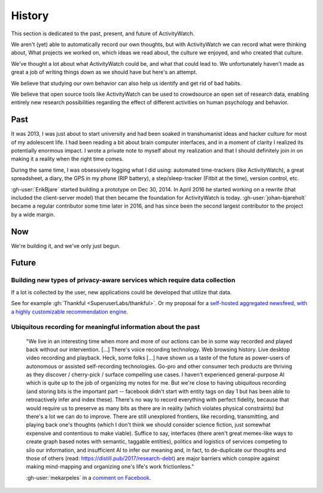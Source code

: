 History
=======

This section is dedicated to the past, present, and future of ActivityWatch.

.. We aren't (yet) able to record what we think, but we can approximate by asking: What did we pay attention to?

We aren't (yet) able to automatically record our own thoughts, but with ActivityWatch we can record what were thinking about, What projects we worked on, which ideas we read about, the culture we enjoyed, and who created that culture.

We've thought a lot about what ActivityWatch could be, and what that could lead to. We unfortunately haven't made as great a job of writing things down as we should have but here's an attempt.

We believe that studying our own behavior can also help us identify and get rid of bad habits.

We believe that open source tools like ActivityWatch can be used to crowdsource an open set of research data, enabling entirely new research possibilities regarding the effect of different activities on human psychology and behavior.

Past
----

It was 2013, I was just about to start university and had been soaked in transhumanist ideas and hacker culture for most of my adolescent life. I had been reading a bit about brain computer interfaces, and in a moment of clarity I realized its potentially enormous impact. I wrote a private note to myself about my realization and that I should definitely join in on making it a reality when the right time comes.

During the same time, I was obsessively logging what I did using: automated time-trackers (like ActivityWatch), a great spreadsheet, a diary, the GPS in my phone (RIP battery), a step/sleep-tracker (Fitbit at the time), version control, etc.

:gh-user:`ErikBjare` started building a prototype on Dec 30, 2014. In April 2016 he started working on a rewrite (that included the client-server model) that then became the foundation for ActivityWatch is today. :gh-user:`johan-bjareholt` became a regular contributor some time later in 2016, and has since been the second largest contributor to the project by a wide margin.

Now
---

We're building it, and we've only just begun.


Future
------

Building new types of privacy-aware services which require data collection
~~~~~~~~~~~~~~~~~~~~~~~~~~~~~~~~~~~~~~~~~~~~~~~~~~~~~~~~~~~~~~~~~~~~~~~~~~

If a lot is collected by the user, new applications could be developed that utilize that data.

See for example :gh:`Thankful <SuperuserLabs/thankful>`. Or my proposal for a `self-hosted aggregated newsfeed, with a highly customizable recommendation engine <https://erik.bjareholt.com/wiki/importance-of-open-recommendation-systems/>`_.

Ubiquitous recording for meaningful information about the past
~~~~~~~~~~~~~~~~~~~~~~~~~~~~~~~~~~~~~~~~~~~~~~~~~~~~~~~~~~~~~~

    "We live in an interesting time when more and more of our actions can be in some way recorded and played back without our intervention. \[...] There's voice recording technology. Web browsing history. Live desktop video recording and playback. Heck, some folks \[...] have shown us a taste of the future as power-users of autonomous or assisted self-recording technologies. Go-pro and other consumer tech products are thriving as they discover / cherry-pick / surface compelling use cases. I haven't experienced general-purpose AI which is quite up to the job of organizing my notes for me. But we're close to having ubiquitous recording (and storing bits is the important part -- facebook didn't start with entity tags on day 1 but has been able to retroactively infer and index these). There's no way to record everything with perfect fidelity, because that would require us to preserve as many bits as there are in reality (which violates physical constraints) but there's a lot we can do to improve. There are still unexplored frontiers, like recording, transmitting, and playing back one's thoughts (which I don't think we should consider science fiction, just somewhat expensive and contentious to make viable). Suffice to say, interfaces (there aren't great memex-like ways to create graph based notes with semantic, taggable entities), politics and logistics of services competing to silo our information, and insufficient AI to infer our meaning and, in fact, to de-duplicate our thoughts and those of others (read: https://distill.pub/2017/research-debt) are major barriers which conspire against making mind-mapping and organizing one's life's work frictionless."

    :gh-user:`mekarpeles` in a `comment on Facebook <https://www.facebook.com/michael.karpeles/posts/10103225650726950?comment_id=10103225680237810>`_.


